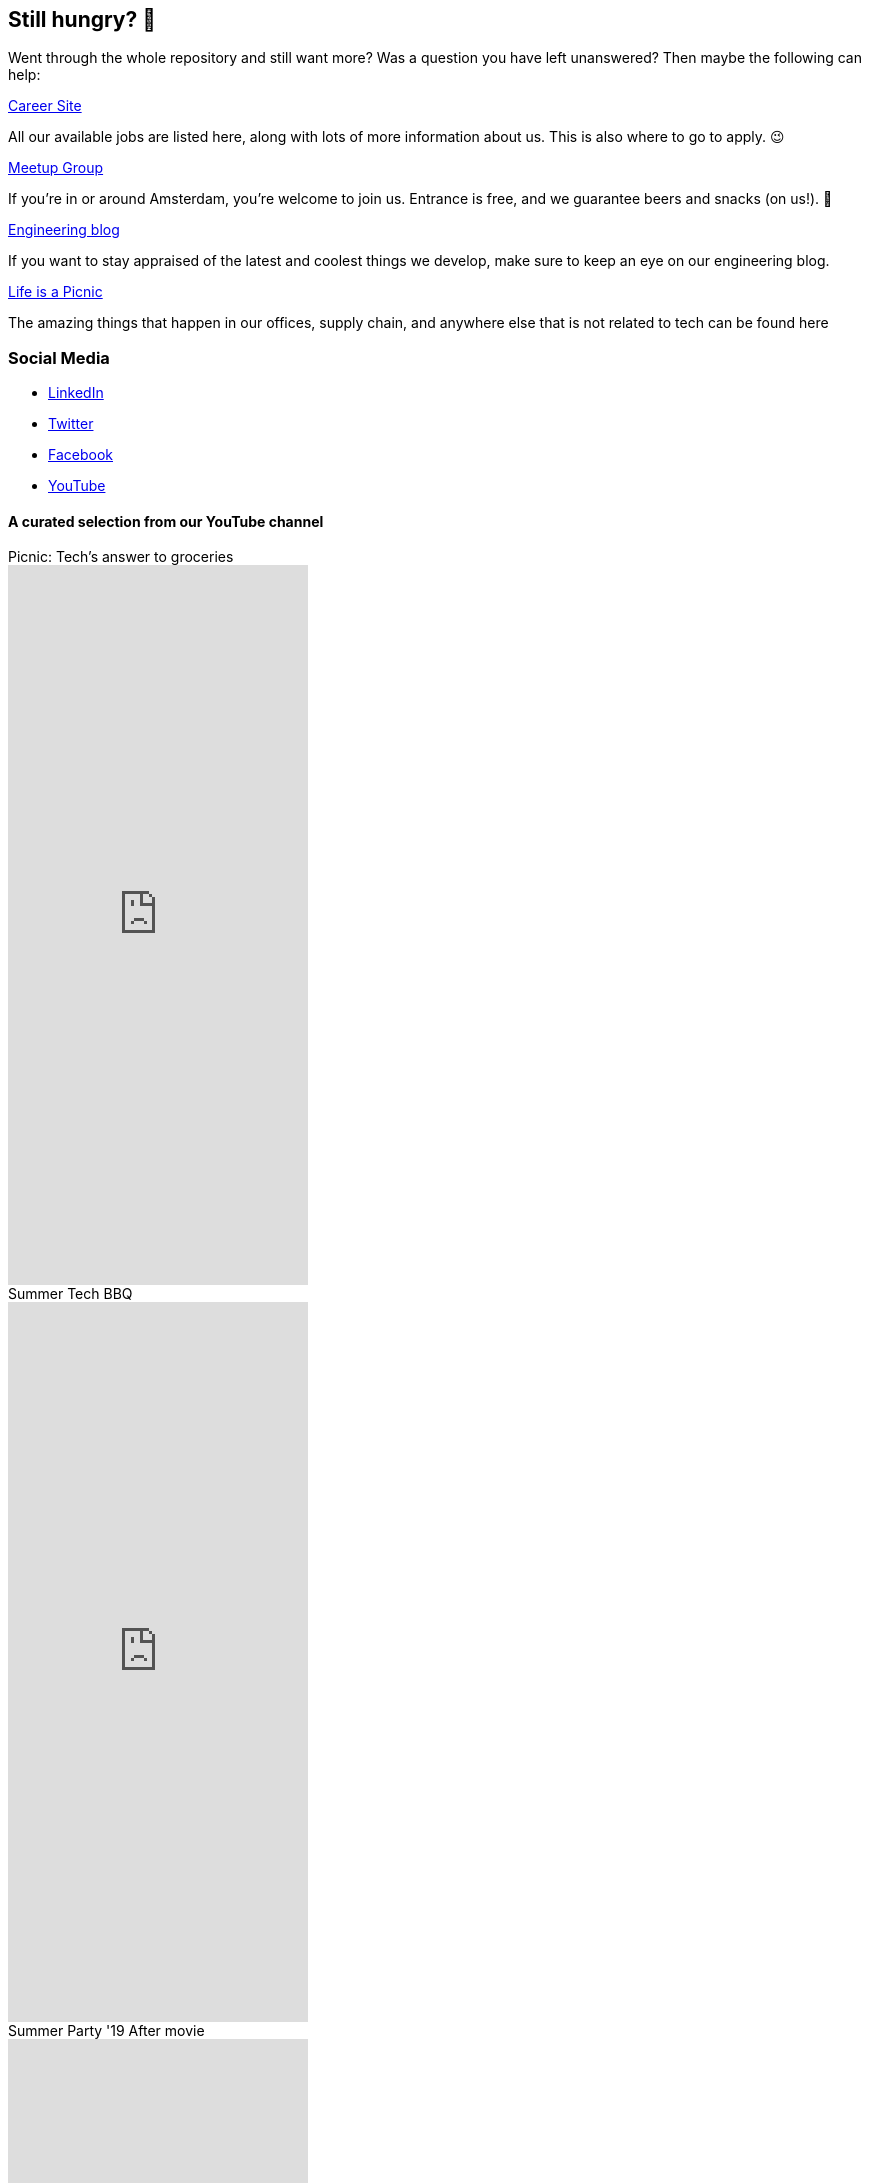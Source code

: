 == Still hungry? 🍔

Went through the whole repository and still want more? Was a question
you have left unanswered? Then maybe the following can help:

https://join.picnic.app[Career Site]

All our available jobs are listed here, along with lots of more
information about us. This is also where to go to apply. 😉

https://www.meetup.com/Meetinup-Picnic/[Meetup Group]

If you're in or around Amsterdam, you're welcome to join us. Entrance is
free, and we guarantee beers and snacks (on us!). 🤑

https://blog.picnic.nl/[Engineering blog]

If you want to stay appraised of the latest and coolest things we
develop, make sure to keep an eye on our engineering blog.

https://medium.com/lifes-a-picnic[Life is a Picnic]

The amazing things that happen in our offices, supply chain, and anywhere
else that is not related to tech can be found here

=== Social Media

* https://www.linkedin.com/company/picnictechnologies/[LinkedIn]
* https://twitter.com/picnic[Twitter]
* https://www.facebook.com/picnicNL[Facebook]
* https://www.youtube.com/channel/UCzFh_J6z9gEeQRVY7S9epGQ/videos[YouTube]

==== A curated selection from our YouTube channel

.Picnic: Tech's answer to groceries
video::x3Ma_KG1Bxs[youtube, float="left", 720, 540]

.Summer Tech BBQ
video::f5ODivxvhOY[youtube, float="left", 720, 540]

.Summer Party '19 After movie
video::XxJOUjKJrFk[youtube, float="left", 720, 540]
